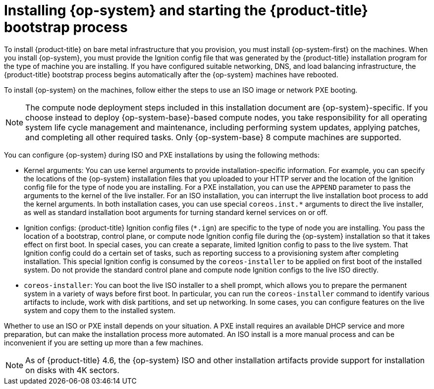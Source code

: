 // Module included in the following assemblies:
//
// * installing/installing_bare_metal/installing-bare-metal.adoc
// * installing/installing_bare_metal/installing-restricted-networks-bare-metal.adoc
// * installing/installing_platform_agnostic/installing-platform-agnostic.adoc

[id="creating-machines-bare-metal_{context}"]
= Installing {op-system} and starting the {product-title} bootstrap process

To install {product-title} on bare metal infrastructure that you provision, you must install {op-system-first} on the machines. When you install {op-system}, you must provide the Ignition config file that was generated by the {product-title} installation program for the type of machine you are installing. If you have configured suitable networking, DNS, and load balancing infrastructure, the {product-title} bootstrap process begins automatically after the {op-system} machines have rebooted.

To install {op-system} on the machines, follow either the steps to use an ISO image or network PXE booting.

[NOTE]
====
The compute node deployment steps included in this installation document are {op-system}-specific. If you choose instead to deploy {op-system-base}-based compute nodes, you take responsibility for all operating system life cycle management and maintenance, including performing system updates, applying patches, and completing all other required tasks. Only {op-system-base} 8 compute machines are supported.
====

You can configure {op-system} during ISO and PXE installations by using the following methods:

* Kernel arguments: You can use kernel arguments to provide installation-specific information. For example, you can specify the locations of the {op-system} installation files that you uploaded to your HTTP server and the location of the Ignition config file for the type of node you are installing. For a PXE installation, you can use the `APPEND` parameter to pass the arguments to the kernel of the live installer. For an ISO installation, you can interrupt the live installation boot process to add the kernel arguments. In both installation cases, you can use special `coreos.inst.*` arguments to direct the live installer, as well as standard installation boot arguments for turning standard kernel services on or off.

* Ignition configs: {product-title} Ignition config files (`*.ign`) are specific to the type of node you are installing. You pass the location of a bootstrap, control plane, or compute node Ignition config file during the {op-system} installation so that it takes effect on first boot. In special cases, you can create a separate, limited Ignition config to pass to the live system. That Ignition config could do a certain set of tasks, such as reporting success to a provisioning system after completing installation. This special Ignition config is consumed by the `coreos-installer` to be applied on first boot of the installed system. Do not provide the standard control plane and compute node Ignition configs to the live ISO directly.

* `coreos-installer`: You can boot the live ISO installer to a shell prompt, which allows you to prepare the permanent system in a variety of ways before first boot. In particular, you can run the `coreos-installer` command to identify various artifacts to include, work with disk partitions, and set up networking. In some cases, you can configure features on the live system and copy them to the installed system.

Whether to use an ISO or PXE install depends on your situation. A PXE install requires an available DHCP service and more preparation, but can make the installation process more automated. An ISO install is a more manual process and can be inconvenient if you are setting up more than a few machines.

[NOTE]
====
As of {product-title} 4.6, the {op-system} ISO and other installation artifacts provide support for installation on disks with 4K sectors.
====
